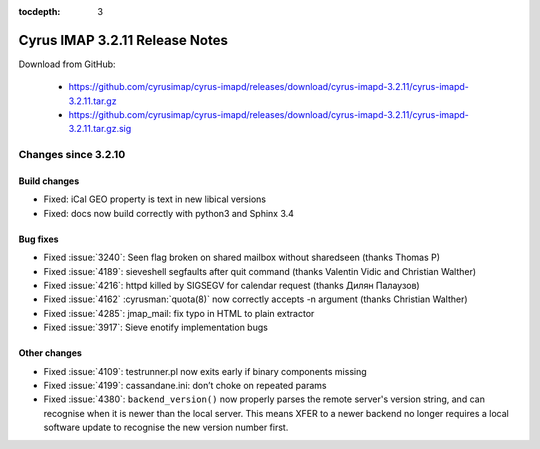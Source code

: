 :tocdepth: 3

===============================
Cyrus IMAP 3.2.11 Release Notes
===============================

Download from GitHub:

    *   https://github.com/cyrusimap/cyrus-imapd/releases/download/cyrus-imapd-3.2.11/cyrus-imapd-3.2.11.tar.gz
    *   https://github.com/cyrusimap/cyrus-imapd/releases/download/cyrus-imapd-3.2.11/cyrus-imapd-3.2.11.tar.gz.sig

.. _relnotes-3.2.11-changes:

Changes since 3.2.10
====================

Build changes
-------------

* Fixed: iCal GEO property is text in new libical versions
* Fixed: docs now build correctly with python3 and Sphinx 3.4

Bug fixes
---------

* Fixed :issue:`3240`: Seen flag broken on shared mailbox without sharedseen
  (thanks Thomas P)
* Fixed :issue:`4189`: sieveshell segfaults after quit command (thanks
  Valentin Vidic and Christian Walther)
* Fixed :issue:`4216`: httpd killed by SIGSEGV for calendar request (thanks
  Дилян Палаузов)
* Fixed :issue:`4162` :cyrusman:`quota(8)` now correctly accepts -n argument
  (thanks Christian Walther)
* Fixed :issue:`4285`: jmap_mail: fix typo in HTML to plain extractor
* Fixed :issue:`3917`: Sieve enotify implementation bugs

Other changes
-------------

* Fixed :issue:`4109`: testrunner.pl now exits early if binary components
  missing
* Fixed :issue:`4199`: cassandane.ini: don’t choke on repeated params
* Fixed :issue:`4380`: ``backend_version()`` now properly parses the remote
  server's version string, and can recognise when it is newer than the local
  server.  This means XFER to a newer backend no longer requires a local
  software update to recognise the new version number first.
